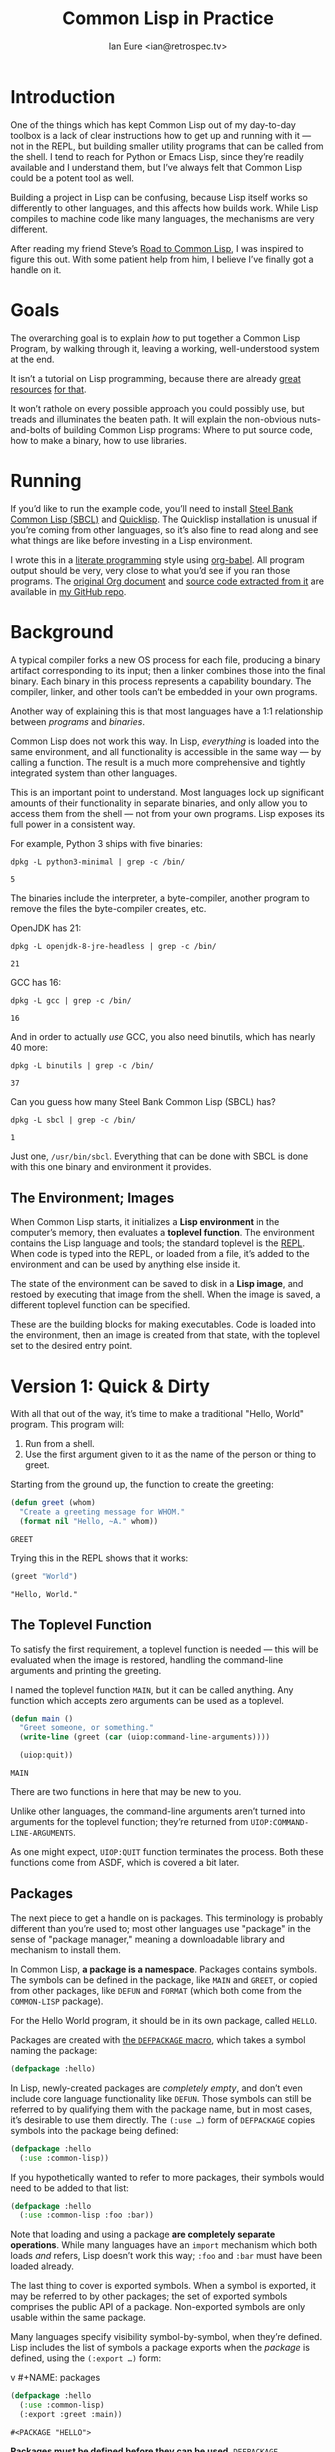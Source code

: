 #+AUTHOR: Ian Eure <ian@retrospec.tv>
#+TITLE: Common Lisp in Practice
#+OPTIONS: num:nil p:nil

* Introduction

  One of the things which has kept Common Lisp out of my day-to-day
  toolbox is a lack of clear instructions how to get up and running
  with it — not in the REPL, but building smaller utility programs
  that can be called from the shell.  I tend to reach for Python or
  Emacs Lisp, since they’re readily available and I understand them,
  but I’ve always felt that Common Lisp could be a potent tool as
  well.

  Building a project in Lisp can be confusing, because Lisp itself
  works so differently to other languages, and this affects how builds
  work.  While Lisp compiles to machine code like many languages, the
  mechanisms are very different.

  After reading my friend Steve’s [[http://stevelosh.com/blog/2018/08/a-road-to-common-lisp/][Road to Common Lisp]], I was inspired
  to figure this out.  With some patient help from him, I believe I’ve
  finally got a handle on it.


* Goals

  The overarching goal is to explain /how/ to put together a Common
  Lisp Program, by walking through it, leaving a working,
  well-understood system at the end.

  It isn’t a tutorial on Lisp programming, because there are already
  [[http://www.gigamonkeys.com/book/][great resources]] [[http://www.paulgraham.com/onlisp.html][for that]].

  It won’t rathole on every possible approach you could possibly use,
  but treads and illuminates the beaten path.  It will explain the
  non-obvious nuts-and-bolts of building Common Lisp programs: Where
  to put source code, how to make a binary, how to use libraries.


* Running

  If you’d like to run the example code, you’ll need to install [[http://www.sbcl.org/][Steel
  Bank Common Lisp (SBCL)]] and [[https://www.quicklisp.org/][Quicklisp]].  The Quicklisp installation
  is unusual if you’re coming from other languages, so it’s also fine
  to read along and see what things are like before investing in a
  Lisp environment.

  I wrote this in a [[https://en.wikipedia.org/wiki/Literate_programming][literate programming]] style using [[https://orgmode.org/manual/Working-with-source-code.html#Working-with-source-code][org-babel]].  All
  program output should be very, very close to what you’d see if you
  ran those programs.  The [[https://github.com/ieure/clip/blob/source/source.org][original Org document]] and [[https://github.com/ieure/cl-hello/tree/output/][source code
  extracted from it]] are available in [[https://github.com/ieure/clip/tree/master][my GitHub repo]].


* Background

  A typical compiler forks a new OS process for each file, producing a
  binary artifact corresponding to its input; then a linker combines
  those into the final binary.  Each binary in this process represents
  a capability boundary.  The compiler, linker, and other tools can’t
  be embedded in your own programs.

  Another way of explaining this is that most languages have a 1:1
  relationship between /programs/ and /binaries/.

  Common Lisp does not work this way.  In Lisp, /everything/ is loaded
  into the same environment, and all functionality is accessible in
  the same way — by calling a function.  The result is a much more
  comprehensive and tightly integrated system than other languages.

  This is an important point to understand.  Most languages lock up
  significant amounts of their functionality in separate binaries, and
  only allow you to access them from the shell — not from your own
  programs.  Lisp exposes its full power in a consistent way.

  For example, Python 3 ships with five binaries:

  #+BEGIN_SRC shell :exports both
  dpkg -L python3-minimal | grep -c /bin/
  #+END_SRC

  #+RESULTS:
  : 5

  The binaries include the interpreter, a byte-compiler, another
  program to remove the files the byte-compiler creates, etc.

  OpenJDK has 21:

  #+BEGIN_SRC shell :exports both
  dpkg -L openjdk-8-jre-headless | grep -c /bin/
  #+END_SRC

  #+RESULTS:
  : 21

  GCC has 16:

  #+BEGIN_SRC shell :exports both
  dpkg -L gcc | grep -c /bin/
  #+END_SRC

  #+RESULTS:
  : 16

  And in order to actually /use/ GCC, you also need binutils, which
  has nearly 40 more:

  #+BEGIN_SRC shell :exports both
  dpkg -L binutils | grep -c /bin/
  #+END_SRC

  #+RESULTS:
  : 37

  Can you guess how many Steel Bank Common Lisp (SBCL) has?

  #+BEGIN_SRC shell :exports both
  dpkg -L sbcl | grep -c /bin/
  #+END_SRC

  #+RESULTS:
  : 1

  Just one, =/usr/bin/sbcl=.  Everything that can be done with SBCL is
  done with this one binary and environment it provides.


** The Environment; Images

   When Common Lisp starts, it initializes a *Lisp environment* in the
   computer’s memory, then evaluates a *toplevel function*.  The
   environment contains the Lisp language and tools; the standard
   toplevel is the [[https://en.wikipedia.org/wiki/Read%E2%80%93eval%E2%80%93print_loop][REPL]].  When code is typed into the REPL, or loaded
   from a file, it’s added to the environment and can be used by
   anything else inside it.

   The state of the environment can be saved to disk in a *Lisp
   image*, and restoed by executing that image from the shell.  When
   the image is saved, a different toplevel function can be specified.

   These are the building blocks for making executables.  Code is
   loaded into the environment, then an image is created from that
   state, with the toplevel set to the desired entry point.


* Version 1: Quick & Dirty

  With all that out of the way, it’s time to make a traditional
  "Hello, World" program.  This program will:

  1. Run from a shell.
  2. Use the first argument given to it as the name of the person or
     thing to greet.

  Starting from the ground up, the function to create the greeting:

  #+NAME: greet
  #+BEGIN_SRC lisp :tangle no :exports code
    (defun greet (whom)
      "Create a greeting message for WHOM."
      (format nil "Hello, ~A." whom))
  #+END_SRC

  #+RESULTS: greet
  : GREET

  Trying this in the REPL shows that it works:

  #+BEGIN_SRC lisp :tangle no :exports both :results value verbatim
  (greet "World")
  #+END_SRC

  #+RESULTS:
  : "Hello, World."


** The Toplevel Function

   To satisfy the first requirement, a toplevel function is needed —
   this will be evaluated when the image is restored, handling the
   command-line arguments and printing the greeting.

   I named the toplevel function =MAIN=, but it can be called
   anything.  Any function which accepts zero arguments can be used as
   a toplevel.

   #+NAME: main
   #+BEGIN_SRC lisp :exports code :results value verbatim
     (defun main ()
       "Greet someone, or something."
       (write-line (greet (car (uiop:command-line-arguments))))

       (uiop:quit))
   #+END_SRC

   #+RESULTS: main
   : MAIN

   There are two functions in here that may be new to you.

   Unlike other languages, the command-line arguments aren’t turned
   into arguments for the toplevel function; they’re returned from
   =UIOP:COMMAND-LINE-ARGUMENTS=.

   As one might expect, =UIOP:QUIT= function terminates the process.
   Both these functions come from ASDF, which is covered a bit later.


** Packages

   The next piece to get a handle on is packages.  This terminology is
   probably different than you’re used to; most other languages use
   "package" in the sense of "package manager," meaning a downloadable
   library and mechanism to install them.

   In Common Lisp, *a package is a namespace*.  Packages contains
   symbols.  The symbols can be defined in the package, like =MAIN=
   and =GREET=, or copied from other packages, like =DEFUN= and
   =FORMAT= (which both come from the =COMMON-LISP= package).

   For the Hello World program, it should be in its own package,
   called =HELLO=.

   Packages are created with [[http://www.lispworks.com/documentation/HyperSpec/Body/m_defpkg.htm][the =DEFPACKAGE= macro]], which takes a
   symbol naming the package:

   #+NAME: packages-bare
   #+BEGIN_SRC lisp :tangle no :exports code
     (defpackage :hello)
   #+END_SRC

   In Lisp, newly-created packages are /completely empty/, and don’t
   even include core language functionality like =DEFUN=.  Those
   symbols can still be referred to by qualifying them with the
   package name, but in most cases, it’s desirable to use them
   directly.  The =(:use …)= form of =DEFPACKAGE= copies symbols into
   the package being defined:

   #+BEGIN_SRC lisp :tangle no :exports code
     (defpackage :hello
       (:use :common-lisp))
   #+END_SRC

   If you hypothetically wanted to refer to more packages, their
   symbols would need to be added to that list:

   #+BEGIN_SRC lisp
     (defpackage :hello
       (:use :common-lisp :foo :bar))
   #+END_SRC

   Note that loading and using a package *are completely separate
   operations*.  While many languages have an =import= mechanism which
   both loads /and/ refers, Lisp doesn’t work this way; =:foo= and
   =:bar= must have been loaded already.

   The last thing to cover is exported symbols.  When a symbol is
   exported, it may be referred to by other packages; the set of
   exported symbols comprises the public API of a package.
   Non-exported symbols are only usable within the same package.

   Many languages specify visibility symbol-by-symbol, when they’re
   defined.  Lisp includes the list of symbols a package exports when
   the /package/ is defined, using the =(:export …)= form:

v   #+NAME: packages
   #+BEGIN_SRC lisp :tangle no :exports code
     (defpackage :hello
       (:use :common-lisp)
       (:export :greet :main))
   #+END_SRC

   #+RESULTS: packages
   : #<PACKAGE "HELLO">

   *Packages must be defined before they can be used*.  =DEFPACKAGE= establishes
   a forward declaration for the package, but doesn’t make it active.
   Since symbols are implicitly defined in the active package, =HELLO=
   needs to be made active:

   #+NAME: in-package-hello
   #+BEGIN_SRC lisp :tangle no :exports code
     (in-package :hello)
   #+END_SRC

   You may note that I’ve written the name of the package as =HELLO=
   (which it is), but it’s in the code as =:hello=.  For a deeper
   explanation on why this is the case, I recommend [[http://www.gigamonkeys.com/book/programming-in-the-large-packages-and-symbols.html][the chapter on
   Packages and Symbols]] from [[http://www.gigamonkeys.com/book/][Programming in the Large]].  In the mean
   time, you’ll just have to trust that it’s right and I know what I’m
   doing[fn:1].


** Tying it All Together

   The complete source for Hello World now looks like this:

   #+NAME: hello
   #+BEGIN_SRC lisp :tangle v1/hello.lisp :mkdirp yes :noweb yes :exports code
     <<packages>>

     <<in-package-hello>>

     <<greet>>

     <<main>>
   #+END_SRC

   #+RESULTS: hello
   : MAIN


** Building an Image

   Because the Common Lisp toolchain exists inside the Lisp
   environment, build scripts for Common Lisp project are written in,
   you guessed it, Lisp.

   The first thing to do is load the source of the program, in
   =hello.lisp=:

   #+NAME: load-hello
   #+BEGIN_SRC lisp :tangle no :exports code
     (load "hello.lisp")
   #+END_SRC

   Then, tell Lisp to dump the image into an executable, which will
   call =MAIN= when invoked:

   #+NAME: make-executable
   #+BEGIN_SRC lisp :tangle no :exports code
     (sb-ext:save-lisp-and-die "hello"
      :toplevel 'hello:main
      :executable t)
   #+END_SRC

   The precise mechanism to do this is dependent on which
   implementation is used, because the Common Lisp standard doesn’t
   cover it.  I’m using SBCL for these examples, and =SB-EXT= is a
   package it provides which has nonstandard extensions.

   The call to =SAVE-LISP-AND-DIE= *could* be put at the end of
   =hello.lisp= for this example, but it’s is a poor separation of
   concerns for anything more complex than one-off scripts[fn:2].  Its
   rightful place is =build.lisp=.

   The complete build script is then:

   #+NAME: build
   #+BEGIN_SRC lisp :tangle v1/build.lisp :exports code
     <<load-hello>>

     <<make-executable>>
   #+END_SRC

   Executing the build script with =sbcl(1)= will produce the binary:

   #+NAME: build
   #+BEGIN_SRC shell :dir v1 :results value verbatim :exports both
     sbcl --non-interactive --load build.lisp
   #+END_SRC

   #+RESULTS: build
   #+begin_example
   This is SBCL 1.3.14.debian, an implementation of ANSI Common Lisp.
   More information about SBCL is available at <http://www.sbcl.org/>.

   SBCL is free software, provided as is, with absolutely no warranty.
   It is mostly in the public domain; some portions are provided under
   BSD-style licenses.  See the CREDITS and COPYING files in the
   distribution for more information.
   [undoing binding stack and other enclosing state... done]
   [defragmenting immobile space... done]
   [saving current Lisp image into hello:
   writing 4800 bytes from the read-only space at 0x20000000
   writing 3216 bytes from the static space at 0x20100000
   writing 1179648 bytes from the immobile space at 0x20300000
   writing 13720752 bytes from the immobile space at 0x21b00000
   writing 37027840 bytes from the dynamic space at 0x1000000000
   done]
   #+end_example

   Running it shows the message:

   #+NAME: run-hello-world
   #+BEGIN_SRC shell :dir v1 :exports both :results value verbatim
     ./hello World
   #+END_SRC

   #+RESULTS: run-hello-world
   : Hello, World.

   Passing in the name of the current user also works:

   #+BEGIN_SRC shell :dir v1 :exports both :results value verbatim
     ./hello $(whoami)
   #+END_SRC

   #+RESULTS:
   : "Hello, ieure."

   Now that the program works, and you hopefully understand why and
   how, it’s time to tear it down and rebuild it a few times.


* Version 2: Package Structure

  Having all the code in one file is fine for a toy, but larger
  programs benefit from more organization.  If the core functionality
  is split from the CLI, other projects (or other parts of the same
  project) can reuse the greeting function without the CLI code.

  Also, Lisp packages can span files, so it’s not good practice to put
  the package definition in one of the /N/ files that represent its
  contents.

  What this should look like is:

  - =build.lisp=
  - =packages.lisp=
    - =src/=
      - =greet.lisp=
      - =main.lisp=

  The organization is different, but the contents of the files are
  almost exactly the same.

  The package definition is identical to v1, but moved into =packages.lisp=:

  #+BEGIN_SRC lisp :tangle v2/packages.lisp :noweb yes :export none
    <<packages>>
  #+END_SRC

  The greeting code is moved to =src/greet.lisp=.  It’s identical,
  except it has to declare the package it belongs to.

  #+NAME: v2-greet
  #+BEGIN_SRC lisp :tangle v2/src/greet.lisp :mkdirp yes :noweb yes
    <<in-package-hello>>

    ;; Unchanged from v1
    <<greet>>
  #+END_SRC

  The CLI code moves to =src/main.lisp=, and also declares what
  package it’s in:

  #+NAME: v2-main
  #+BEGIN_SRC lisp :tangle v2/src/main.lisp :noweb yes
    <<in-package-hello>>

    ;; Unchanged from v1
    <<main>>
  #+END_SRC

  The =build.lisp= script needs to load the new pieces in the correct
  order.  Since packages must be defined before they’re used,
  =packages.lisp= needs to be loaded before either of the files in
  =src/=; since =MAIN= calls =GREET=, the file containing =GREET= must
  be loaded before the one with =MAIN=:

  #+BEGIN_SRC lisp :tangle v2/build.lisp :mkdirp yes
    (load "packages.lisp")                  ; Load package definition
    (load "src/greet.lisp")                 ; Load the core
    (load "src/main.lisp")                  ; Load the toplevel

    ;; Unchanged from v1
    <<make-executable>>
  #+END_SRC

  Building and running works the same way:

  #+BEGIN_SRC shell :dir v2 :results value verbatim :export both
    sbcl --non-interactive --load build.lisp
    ./hello World
  #+END_SRC

  #+RESULTS:
  #+begin_example
  This is SBCL 1.3.14.debian, an implementation of ANSI Common Lisp.
  More information about SBCL is available at <http://www.sbcl.org/>.

  SBCL is free software, provided as is, with absolutely no warranty.
  It is mostly in the public domain; some portions are provided under
  BSD-style licenses.  See the CREDITS and COPYING files in the
  distribution for more information.
  [undoing binding stack and other enclosing state... done]
  [defragmenting immobile space... done]
  [saving current Lisp image into hello:
  writing 4800 bytes from the read-only space at 0x20000000
  writing 3216 bytes from the static space at 0x20100000
  writing 1179648 bytes from the immobile space at 0x20300000
  writing 13720752 bytes from the immobile space at 0x21b00000
  writing 37027840 bytes from the dynamic space at 0x1000000000
  done]
  Hello, World.
  #+end_example


* Version 3: Systems

  The next yak in the recursive shave is *systems*.  Packages [[https://www.cs.cmu.edu/Groups/AI/util/html/cltl/clm/node111.html#XPACK][are part
  of the Lisp language specification]], but systems are not; they’re
  provided by a library.  The dominant systems library at the time of
  writing is [[https://common-lisp.net/project/asdf/][ASDF]], which means "Another System Definition Facility."
  ASDF is widespread enough that it’s bundled with SBCL.

  Systems and packages are orthogonal, but since they both deal with
  some of the same parts of the project, it can get confusing.

  A package is *a way of organizing the symbols of a project inside
  the Lisp environment*.  Lisp doesn’t have a convention for
  determining what package things belong to based on the path or
  filename.  One package can be split across multiple files, or one
  file can contain multiple packages.  *Packages are not atomic*.
  It’s possible to load a subset of the files in a package.  All of
  this means the list of files loaded into the Lisp environment, and
  their order, is significant.

  A system is *a description of /how/ to load /part/ of a project into
  the environment*.  A system can load multiple packages, or it can
  load different parts of one package.  Systems encapsulate the list
  and order of files needed to produce a usable package.

  Further complicating things, *one project can have multiple
  systems*.  A system is a view into /part/ of a project, and
  different code may need different pieces.  For example, test code
  will need the test library loaded, or may need to set state before
  loading the code to be tested, or may need to change values inside
  the package containing it.  Having a separate system for tests
  allows these different usecases to be supported gracefully.


** Defining the System

   Systems are defined in an =.asd= file, using the =DEFSYSTEM= form.
   For the Hello World project, two systems are needed: one for the
   core, and one for the CLI.

   #+BEGIN_SRC lisp :exports code
     (defsystem :hello)
   #+END_SRC

   There are multiple strategies for loading code, but the easiest is
   to load components in the order they appear in the system
   definition:

   #+BEGIN_SRC lisp :exports code
     (defsystem :hello
       :serial t)
   #+END_SRC

   Then, the components need to be specified.  These are the files and
   directories the make up the system:

   #+BEGIN_SRC lisp :exports code
     (defsystem :hello
       :serial t
       :components ((:file "packages")
                    (:module "src"
                             :components ((:file "greet")))))

   #+END_SRC

   Then a secondary system for the binary.  The only new thing is
   =:depends-on=, which indicates that this system relies on the
   previous.

   #+NAME: defsystem-main
   #+BEGIN_SRC lisp
     (defsystem :hello/bin
       :depends-on (:hello)      ; This system needs the core HELLO system…
       :components ((:module :src
                     :components ((:file "main"))))) ; …and includes one
                                                     ; additional file.
   #+END_SRC


   The whole thing should look like:

   #+BEGIN_SRC lisp :tangle v3/hello.asd :noweb yes :mkdirp yes
     <<defsystem-hello>>

     <<defsystem-main>>
   #+END_SRC


   Since the system defines the files and load order, the build script
   can lean on ASDF instad of calls to =LOAD= now:

   #+NAME: build-v3
   #+BEGIN_SRC lisp :tangle v3/build.lisp
     (asdf:load-system :hello/bin)

     (sb-ext:save-lisp-and-die "hello"
      :toplevel 'hello:main
      :executable t)
   #+END_SRC

   ASDF needs to be told where to find the system definition, and all
   others it should be able to load.  This is [[https://common-lisp.net/project/asdf/asdf.html#Configuring-ASDF-to-find-your-systems][a complex topic]], but the
   simplest approach is:

   1. Use Quicklisp.
   2. Make a symlink from [[http://blog.quicklisp.org/2018/01/the-quicklisp-local-projects-mechanism.html][Quicklisp’s =local-projects=]] directory, named
      after the project, which points to the source tree.

   This is easily the grossest thing about this entire setup.

   #+BEGIN_SRC shell :exports both
     rm ~/quicklisp/local-projects/{hello,system-index.txt}
     ln -sf $PWD/v3 ~/quicklisp/local-projects/hello
   #+END_SRC

   #+RESULTS:

   The rest of the source is unchanged from v2.

   #+BEGIN_SRC lisp :tangle v3/packages.lisp :noweb yes :export no
     <<packages>>
   #+END_SRC

   #+BEGIN_SRC lisp :tangle v3/src/greet.lisp :noweb yes :mkdirp yes :export no
     <<v2-greet>>
   #+END_SRC

   #+BEGIN_SRC lisp :tangle v3/src/main.lisp :noweb yes :export no
     <<v2-main>>
   #+END_SRC

   Running works the same way:

   #+BEGIN_SRC shell :dir v3 :results value verbatim :export both
     sbcl --non-interactive --load build.lisp
     ./hello World
   #+END_SRC

   #+RESULTS:
   #+begin_example
   This is SBCL 1.3.14.debian, an implementation of ANSI Common Lisp.
   More information about SBCL is available at <http://www.sbcl.org/>.

   SBCL is free software, provided as is, with absolutely no warranty.
   It is mostly in the public domain; some portions are provided under
   BSD-style licenses.  See the CREDITS and COPYING files in the
   distribution for more information.
   ; compiling file "/home/ieure/Dropbox/Projects/cl/lh/v3/packages.lisp" (written 03 SEP 2018 03:56:31 PM):
   ; compiling (DEFPACKAGE :HELLO ...)

   ; /home/ieure/.cache/common-lisp/sbcl-1.3.14.debian-linux-x64/home/ieure/Dropbox/Projects/cl/lh/v3/packages-TMP.fasl written
   ; compilation finished in 0:00:00.001
   ; compiling file "/home/ieure/Dropbox/Projects/cl/lh/v3/src/greet.lisp" (written 03 SEP 2018 03:56:31 PM):
   ; compiling (IN-PACKAGE :HELLO)
   ; compiling (DEFUN GREET ...)

   ; /home/ieure/.cache/common-lisp/sbcl-1.3.14.debian-linux-x64/home/ieure/Dropbox/Projects/cl/lh/v3/src/greet-TMP.fasl written
   ; compilation finished in 0:00:00.002
   ; compiling file "/home/ieure/Dropbox/Projects/cl/lh/v3/src/main.lisp" (written 03 SEP 2018 03:56:31 PM):
   ; compiling (IN-PACKAGE :HELLO)
   ; compiling (DEFUN MAIN ...)

   ; /home/ieure/.cache/common-lisp/sbcl-1.3.14.debian-linux-x64/home/ieure/Dropbox/Projects/cl/lh/v3/src/main-TMP.fasl written
   ; compilation finished in 0:00:00.001
   [undoing binding stack and other enclosing state... done]
   [defragmenting immobile space... done]
   [saving current Lisp image into hello:
   writing 4800 bytes from the read-only space at 0x20000000
   writing 3216 bytes from the static space at 0x20100000
   writing 1187840 bytes from the immobile space at 0x20300000
   writing 13721392 bytes from the immobile space at 0x21b00000
   writing 37093376 bytes from the dynamic space at 0x1000000000
   done]
   Hello, World.
   #+end_example


* V4: Using Libraries

  The final step is to replace UIOP’s basic program arguments with a
  more full-featured library, [[https://github.com/libre-man/unix-opts][unix-opts.]]

  Common Lisp libraries are installed via Quicklisp, and loaded with
  ASDF.  As with other Common Lisp tasks, actually installing the
  library is done from the REPL.


** Quicklisp

   Quicklisp is not a package manager like other languages have.
   There’s no project-specific setup, like with virtualenv or rbenv.
   There’s no [[https://res.cloudinary.com/practicaldev/image/fetch/s--asKSgsVB--/c_imagga_scale,f_auto,fl_progressive,h_420,q_auto,w_1000/https://thepracticaldev.s3.amazonaws.com/i/9i6bs4g6cx05jeagfhum.png][=node_modules=]].

   Quicklisp is more of a caching mechanism than a package manager.
   Similar to Maven’s =~/.m2=, a single copy of the code is stored in
   =~/.quicklisp=.  ASDF looks there when asked to load systems into a
   Lisp environment.

   As with other tooling, the primary interface for Quicklisp is the
   Lisp environment.


** Installing unix-opts

   The [[https://www.quicklisp.org/beta/][Quicklisp documentation]] discusses this, but I’m going to cover
   the essentials.

   Quicklisp has =ql:system-apropos=, which searches available
   libraries:

   #+BEGIN_SRC lisp :results value verbatim :export both
     (ql:system-apropos "unix")
   #+END_SRC

   #+RESULTS:

   Installing is done with =ql:quickload=.  This downloads the library
   (if necessary) and loads it:

   #+BEGIN_SRC lisp  :results value verbatim :export both
     (ql:quickload "unix-opts")
   #+END_SRC

   #+RESULTS:
   : ("unix-opts")


** Defining the Systems

   The only change to the system definitions is adding =:unix-opts= to
   the =:depends-on= form.  *Note that this refers to the /system/,
   not the package*.  Systems /provide/ packages, and /depend on/
   other systems.

   #+BEGIN_SRC lisp :tangle v4/hello.asd :noweb yes :export no
     <<defsystem-hello>>

     (defsystem :hello/bin
         :depends-on (:hello :unix-opts)       ; unix-opts dep added here
         :components ((:module :src
                               :components ((:file "main")))))
   #+END_SRC


** The New =MAIN=

   With the =:unix-opts= system loaded, the =:unix-opts= package is
   available for =MAIN= to use:

   #+BEGIN_SRC lisp :tangle v4/src/main.lisp
     (in-package :hello)

     (unix-opts:define-opts
       (:name :help
        :description "Print this help text"
        :short #\h
        :long "help"))

     (defun main ()
       "Greet someone, or something."
       (multiple-value-bind (options free-args)
           (unix-opts:get-opts)
         (if (or (getf options :help) (/= (length free-args) 1))
             (unix-opts:describe
              :prefix "A Hello World program."
              :args "WHOM")
             (write-line (greet (car free-args)))))

       (uiop:quit))
   #+END_SRC


   Nothing needs to change in any of the other files.

   #+BEGIN_SRC lisp :tangle v4/packages.lisp :noweb yes :export no
     <<packages>>
   #+END_SRC

  #+BEGIN_SRC lisp :tangle v4/build.lisp :noweb yes :mkdirp yes :export no
    <<build-v3>>
  #+END_SRC

   #+BEGIN_SRC lisp :tangle v4/src/greet.lisp :mkdirp yes :noweb yes :export no
   <<v2-greet>>
   #+END_SRC

   Before this can work, the Quicklisp =local-projects= symlink needs
   to be updated to point here instead of to the old version:

   #+BEGIN_SRC shell :export code :exports both
     rm ~/quicklisp/local-projects/{hello,system-index.txt}
     ln -sf $PWD/v4 ~/quicklisp/local-projects/hello
   #+END_SRC

   #+RESULTS:

   ... And the ASDF registry cleared:

   #+BEGIN_SRC lisp :export code
     (asdf:clear-source-registry)
   #+END_SRC

   After building (using the same commands as previously), the new
   options parser is working:

   #+BEGIN_SRC shell :dir v4
     sbcl --non-interactive --load build.lisp
   #+END_SRC

   #+BEGIN_SRC shell :dir v4 :results value verbatim :export both
     ./hello
   #+END_SRC

   #+RESULTS:
   : A Hello World program.
   :
   : Available options:
   :   -h, --help               Print this help text
   :

   #+BEGIN_SRC shell :dir v4 :results value verbatim :export both
     ./hello $(whoami)
   #+END_SRC

   #+RESULTS:
   : Hello, ieure.


* Conclusion

  At over four thousand words, this piece has been *a lot more* than I
  set out to write.  The process of learning, organizing, and refining
  my own understanding has been wonderful.  I hope you’ve been able to
  take away some of that, and will go forth with useful new tools.


* Further reading

  - [[http://stevelosh.com/blog/2018/08/a-road-to-common-lisp/][A Road to Common Lisp]]
  - [[https://www.cliki.net/CL-Launch][CL-Launch]] is a wrapper to ease running CL from the shell.  It can
    produce binaries, but is more suited to simple one-file programs.

* Footnotes

[fn:1] I have absolutely no idea what I’m doing.

[fn:2] If =SAVE-LISP-AND-DIE= was in =hello.lisp=, and that file was
loaded into any Lisp environment, it would immediately terminate,
which is unacceptably antisocial behavior.

